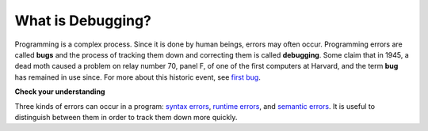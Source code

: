..  Copyright (C)  Brad Miller, David Ranum, Jeffrey Elkner, Peter Wentworth, Allen B. Downey, Chris
    Meyers, and Dario Mitchell.  Permission is granted to copy, distribute
    and/or modify this document under the terms of the GNU Free Documentation
    License, Version 1.3 or any later version published by the Free Software
    Foundation; with Invariant Sections being Forward, Prefaces, and
    Contributor List, no Front-Cover Texts, and no Back-Cover Texts.  A copy of
    the license is included in the section entitled "GNU Free Documentation
    License".

What is Debugging?
------------------

Programming is a complex process.  Since it is done by human beings, errors may often occur.
Programming errors are called **bugs** and the process
of tracking them down and correcting them is called **debugging**.  Some claim
that in 1945, a dead moth caused a problem on relay number 70, panel F, of one
of the first computers at Harvard, and the term **bug** has remained in use
since. For more about this historic event, see `first bug <http://en.wikipedia.org/wiki/File:H96566k.jpg>`__.

**Check your understanding**

.. mchoicemf:: question1_5_1
   :answer_a: tracking down programming errors and correcting them.
   :answer_b: removing all the bugs from your house.
   :answer_c: finding all the bugs in the program.
   :answer_d: fixing the bugs in the program.
   :correct: a
   :feedback_a: Programming errors are called bugs and the process of finding and removing them from a program is called debugging.
   :feedback_b: Maybe, but that is not what we are talking about in this context.
   :feedback_c: This is partially correct.  But, debugging is more than just finding the bugs.  What do you need to do once you find them?
   :feedback_d: This is partially correct.  But, debugging is more than just fixing the bugs. What do you need to do before you can fix them?

   Debugging is:

.. index:: syntax, syntax error

Three kinds of errors can occur in a program: `syntax errors
<http://en.wikipedia.org/wiki/Syntax_error>`__, `runtime errors
<http://en.wikipedia.org/wiki/Runtime_error>`__, and `semantic errors
<http://en.wikipedia.org/wiki/Logic_error>`__.  It is useful to distinguish
between them in order to track them down more quickly.

